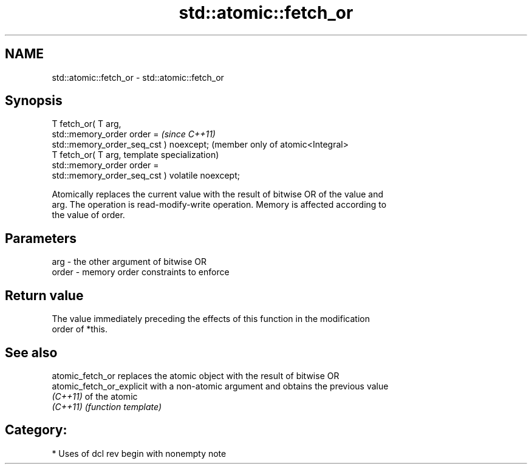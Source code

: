.TH std::atomic::fetch_or 3 "2018.03.28" "http://cppreference.com" "C++ Standard Libary"
.SH NAME
std::atomic::fetch_or \- std::atomic::fetch_or

.SH Synopsis
   T fetch_or( T arg,
               std::memory_order order =              \fI(since C++11)\fP
   std::memory_order_seq_cst ) noexcept;              (member only of atomic<Integral>
   T fetch_or( T arg,                                 template specialization)
               std::memory_order order =
   std::memory_order_seq_cst ) volatile noexcept;

   Atomically replaces the current value with the result of bitwise OR of the value and
   arg. The operation is read-modify-write operation. Memory is affected according to
   the value of order.

.SH Parameters

   arg   - the other argument of bitwise OR
   order - memory order constraints to enforce

.SH Return value

   The value immediately preceding the effects of this function in the modification
   order of *this.

.SH See also

   atomic_fetch_or          replaces the atomic object with the result of bitwise OR
   atomic_fetch_or_explicit with a non-atomic argument and obtains the previous value
   \fI(C++11)\fP                  of the atomic
   \fI(C++11)\fP                  \fI(function template)\fP 

.SH Category:

     * Uses of dcl rev begin with nonempty note
